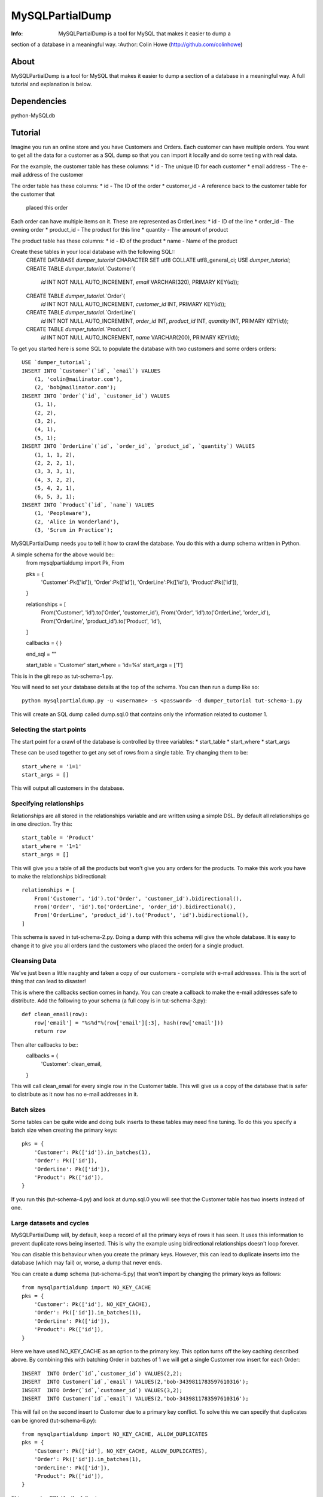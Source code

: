 ================
MySQLPartialDump
================
:Info: MySQLPartialDump is a tool for MySQL that makes it easier to dump a 
section of a database in a meaningful way.
:Author: Colin Howe (http://github.com/colinhowe)

About
=====
MySQLPartialDump is a tool for MySQL that makes it easier to dump a 
section of a database in a meaningful way. A full tutorial and explanation
is below.

Dependencies
============
python-MySQLdb

Tutorial
========

Imagine you run an online store and you have Customers and Orders. Each
customer can have multiple orders. You want to get all the data for a customer
as a SQL dump so that you can import it locally and do some testing with real
data.

For the example, the customer table has these columns:
* id - The unique ID for each customer
* email address - The e-mail address of the customer

The order table has these columns:
* id - The ID of the order
* customer_id - A reference back to the customer table for the customer that
  placed this order

Each order can have multiple items on it. These are represented as OrderLines:
* id - ID of the line
* order_id - The owning order
* product_id - The product for this line
* quantity - The amount of product

The product table has these columns:
* id - ID of the product
* name - Name of the product

Create these tables in your local database with the following SQL::
    CREATE DATABASE `dumper_tutorial` CHARACTER SET utf8 COLLATE utf8_general_ci;
    USE `dumper_tutorial`;
    CREATE TABLE `dumper_tutorial`.`Customer`(
        `id` INT NOT NULL AUTO_INCREMENT, 
        `email` VARCHAR(320), 
        PRIMARY KEY(`id`));
    CREATE TABLE `dumper_tutorial`.`Order`(
        `id` INT NOT NULL AUTO_INCREMENT,
        `customer_id` INT,
        PRIMARY KEY(`id`));
    CREATE TABLE `dumper_tutorial`.`OrderLine`(
        `id` INT NOT NULL AUTO_INCREMENT,
        `order_id` INT,
        `product_id` INT,
        `quantity` INT,
        PRIMARY KEY(`id`));
    CREATE TABLE `dumper_tutorial`.`Product`(
        `id` INT NOT NULL AUTO_INCREMENT,
        `name` VARCHAR(200),
        PRIMARY KEY(`id`));

To get you started here is some SQL to populate the database with two customers
and some orders orders::
    USE `dumper_tutorial`;
    INSERT INTO `Customer`(`id`, `email`) VALUES
        (1, 'colin@mailinator.com'),
        (2, 'bob@mailinator.com');
    INSERT INTO `Order`(`id`, `customer_id`) VALUES
        (1, 1),
        (2, 2),
        (3, 2),
        (4, 1),
        (5, 1);
    INSERT INTO `OrderLine`(`id`, `order_id`, `product_id`, `quantity`) VALUES
        (1, 1, 1, 2),
        (2, 2, 2, 1),
        (3, 3, 3, 1),
        (4, 3, 2, 2),
        (5, 4, 2, 1),
        (6, 5, 3, 1);
    INSERT INTO `Product`(`id`, `name`) VALUES
        (1, 'Peopleware'),
        (2, 'Alice in Wonderland'),
        (3, 'Scrum in Practice');

MySQLPartialDump needs you to tell it how to crawl the database. You do this
with a dump schema written in Python.

A simple schema for the above would be::
    from mysqlpartialdump import Pk, From

    pks = {
        'Customer':Pk(['id']),
        'Order':Pk(['id']),
        'OrderLine':Pk(['id']),
        'Product':Pk(['id']),
    }

    relationships = [
        From('Customer', 'id').to('Order', 'customer_id'),
        From('Order', 'id').to('OrderLine', 'order_id'),
        From('OrderLine', 'product_id').to('Product', 'id'),
    ]

    callbacks = {
    }

    end_sql = ""

    start_table = 'Customer'
    start_where = 'id=%s'
    start_args = ['1']

This is in the git repo as tut-schema-1.py.

You will need to set your database details at the top of the schema. You 
can then run a dump like so::
    python mysqlpartialdump.py -u <username> -s <password> -d dumper_tutorial tut-schema-1.py

This will create an SQL dump called dump.sql.0 that contains only the
information related to customer 1.

Selecting the start points
--------------------------

The start point for a crawl of the database is controlled by three variables:
* start_table
* start_where
* start_args

These can be used together to get any set of rows from a single table. 
Try changing them to be::
    start_where = '1=1'
    start_args = []

This will output all customers in the database.

Specifying relationships
------------------------

Relationships are all stored in the relationships variable and are written 
using a simple DSL. By default all relationships go in one direction. Try
this::
    start_table = 'Product'
    start_where = '1=1'
    start_args = []

This will give you a table of all the products but won't give you any orders
for the products. To make this work you have to make the relationships
bidirectional::
    relationships = [
        From('Customer', 'id').to('Order', 'customer_id').bidirectional(),
        From('Order', 'id').to('OrderLine', 'order_id').bidirectional(),
        From('OrderLine', 'product_id').to('Product', 'id').bidirectional(),
    ]

This schema is saved in tut-schema-2.py. Doing a dump with this schema will
give the whole database. It is easy to change it to give you all orders
(and the customers who placed the order) for a single product.

Cleansing Data
--------------

We've just been a little naughty and taken a copy of our customers - complete
with e-mail addresses. This is the sort of thing that can lead to disaster!

This is where the callbacks section comes in handy. You can create a callback
to make the e-mail addresses safe to distribute. Add the following to your
schema (a full copy is in tut-schema-3.py)::
    def clean_email(row):
        row['email'] = "%s%d"%(row['email'][:3], hash(row['email']))
        return row

Then alter callbacks to be::
    callbacks = {
        'Customer': clean_email,
    }

This will call clean_email for every single row in the Customer table. This
will give us a copy of the database that is safer to distribute as it now has
no e-mail addresses in it.

Batch sizes
-----------

Some tables can be quite wide and doing bulk inserts to these tables may need
fine tuning. To do this you specify a batch size when creating the primary
keys::
    pks = {
        'Customer': Pk(['id']).in_batches(1),
        'Order': Pk(['id']),
        'OrderLine': Pk(['id']),
        'Product': Pk(['id']),
    }

If you run this (tut-schema-4.py) and look at dump.sql.0 you will see that the
Customer table has two inserts instead of one.

Large datasets and cycles
-------------------------

MySQLPartialDump will, by default, keep a record of all the primary keys of rows 
it has seen. It uses this information to prevent duplicate rows being inserted.
This is why the example using bidirectional relationships doesn't loop forever.

You can disable this behaviour when you create the primary keys. However, this
can lead to duplicate inserts into the database (which may fail) or, worse, a
dump that never ends.

You can create a dump schema (tut-schema-5.py) that won't import by changing the 
primary keys as follows::
    from mysqlpartialdump import NO_KEY_CACHE
    pks = {
        'Customer': Pk(['id'], NO_KEY_CACHE),
        'Order': Pk(['id']).in_batches(1),
        'OrderLine': Pk(['id']),
        'Product': Pk(['id']),
    }

Here we have used NO_KEY_CACHE as an option to the primary key. This option
turns off the key caching described above. By combining this with batching
Order in batches of 1 we will get a single Customer row insert for each Order::
    INSERT  INTO Order(`id`,`customer_id`) VALUES(2,2);
    INSERT  INTO Customer(`id`,`email`) VALUES(2,'bob-3439811783597610316');
    INSERT  INTO Order(`id`,`customer_id`) VALUES(3,2);
    INSERT  INTO Customer(`id`,`email`) VALUES(2,'bob-3439811783597610316');

This will fail on the second insert to Customer due to a primary key conflict.
To solve this we can specify that duplicates can be ignored (tut-schema-6.py)::
    from mysqlpartialdump import NO_KEY_CACHE, ALLOW_DUPLICATES
    pks = {
        'Customer': Pk(['id'], NO_KEY_CACHE, ALLOW_DUPLICATES),
        'Order': Pk(['id']).in_batches(1),
        'OrderLine': Pk(['id']),
        'Product': Pk(['id']),
    }

This generates SQL like the following:
    INSERT  INTO Order(`id`,`customer_id`) VALUES(2,2);
    INSERT IGNORE INTO Customer(`id`,`email`) VALUES(2,'bob-3439811783597610316');
    INSERT  INTO Order(`id`,`customer_id`) VALUES(3,2);
    INSERT IGNORE INTO Customer(`id`,`email`) VALUES(2,'bob-3439811783597610316');

The use of INSERT IGNORE instructs MySQL to ignore duplicate rows.

Arbitrary SQL
-------------

You may have noticed the end_sql variable in the dump schemas shown so far.
This is used to add any arbitrary SQL at the end of a dump - such as
recalculating tables that store calculated values for quick lookup.

Chunking
--------

Importing a big dump can be time consuming. It can be done quicker if the dump
is split in to multiple files and each imported simultaneously. This can be
achieved with the command line option chunks::
    python mysqlpartialdump.py -u <username> -s <password> -d dumper_tutorial --chunks=2 tut-schema-1.py

Each chunk will be output with a number at the end. In this case: dump.sql.0
and dump.sql.1 will be created.

Complex relationships
---------------------

Some databases have complex relationships where a row may depend on a row from
a table that is determined by some value in the row. For example:
* our Product table could have a type column that is either 'book', 'dvd' or
  'other'
* If the type is 'book' then there is an associated row in the Book table
* If the type is 'dvd' then there is an associated row in Dvd table
* If the type is 'other' then there is no associated row in any table
  
This cannot be modelled with a simple static relationship. Instead you must use
a callback::
    def get_product_rel(row):
        if row['type'] == 'book':
            return ('Book', ('product_id', row['id']))
        elif row['type'] == 'dvd':
            return ('Dvd', ('product_id', row['id']))
        else:
            return None

Controlling the output prefix
-----------------------------

By default all output goes to a set of files starting with 'dump.sql'. This can
be changed with the command line option --output.

Gotchas
=======

Foreign keys are disabled
-------------------------

Foreign keys are disabled in the dumps. This is to prevent errors if you have 
foreign key constrains enabled.

No transactions
---------------

The dumps can get very large. For this reason transactions are NOT used in the
dumps.

Where to get help
=================

I'm on Twitter @colinhowe and also on github at http://github.com/colinhowe/
